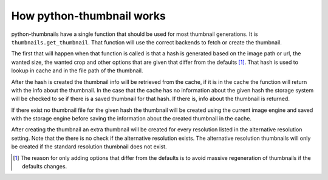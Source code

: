 How python-thumbnail works
--------------------------

python-thumbnails have a single function that should be used for most thumbnail generations.
It is ``thumbnails.get_thumbnail``. That function will use the correct backends to fetch or create
the thumbnail.

The first that will happen when that function is called is that a hash is generated based on the
image path or url, the wanted size, the wanted crop and other options that are given that differ
from the defaults [1]_. That hash is used to lookup in cache and in the file path of the thumbnail.

After the hash is created the thumbnail info will be retrieved from the cache, if it is in the
cache the function will return with the info about the thumbnail. In the case that the cache has no
information about the given hash the storage system will be checked to se if there is a saved
thumbnail for that hash. If there is, info about the thumbnail is returned.

If there exist no thumbnail file for the given hash the thumbnail will be created using the current
image engine and saved with the storage engine before saving the information about the created
thumbnail in the cache.

After creating the thumbnail an extra thumbnail will be created for every resolution listed in the
alternative resolution setting. Note that the there is no check if the alternative resolution
exists. The alternative resolution thumbnails will only be created if the standard resolution
thumbnail does not exist.

.. [1] The reason for only adding options that differ from the defaults is to avoid massive
       regeneration of thumbnails if the defaults changes.
